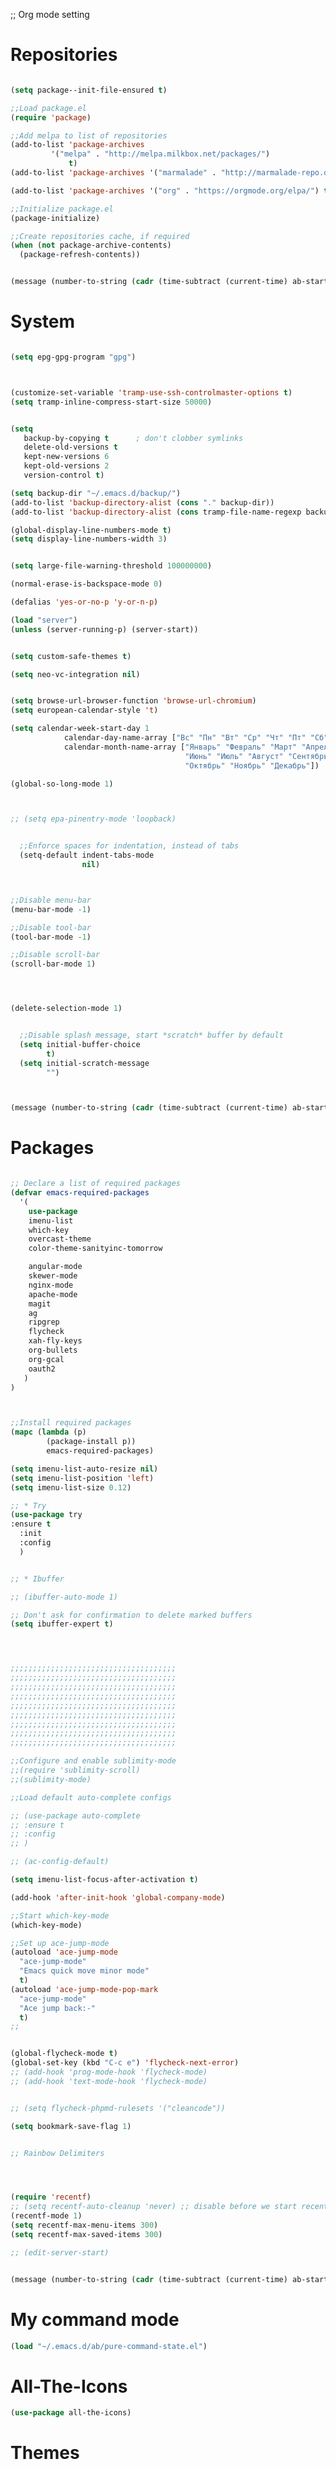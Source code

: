;; Org mode setting 

* Repositories
  #+BEGIN_SRC emacs-lisp

(setq package--init-file-ensured t)

;;Load package.el
(require 'package)

;;Add melpa to list of repositories
(add-to-list 'package-archives
	     '("melpa" . "http://melpa.milkbox.net/packages/") 
             t)
(add-to-list 'package-archives '("marmalade" . "http://marmalade-repo.org/packages/") t)

(add-to-list 'package-archives '("org" . "https://orgmode.org/elpa/") t)

;;Initialize package.el
(package-initialize)

;;Create repositories cache, if required
(when (not package-archive-contents)
  (package-refresh-contents))


  #+END_SRC

  #+BEGIN_SRC emacs-lisp
(message (number-to-string (cadr (time-subtract (current-time) ab-start-time))))
  #+END_SRC

* System

  #+BEGIN_SRC emacs-lisp

(setq epg-gpg-program "gpg") 



(customize-set-variable 'tramp-use-ssh-controlmaster-options t)
(setq tramp-inline-compress-start-size 50000)


(setq
   backup-by-copying t      ; don't clobber symlinks
   delete-old-versions t
   kept-new-versions 6
   kept-old-versions 2
   version-control t) 

(setq backup-dir "~/.emacs.d/backup/")
(add-to-list 'backup-directory-alist (cons "." backup-dir))
(add-to-list 'backup-directory-alist (cons tramp-file-name-regexp backup-dir))

(global-display-line-numbers-mode t)
(setq display-line-numbers-width 3) 


(setq large-file-warning-threshold 100000000)

(normal-erase-is-backspace-mode 0)

(defalias 'yes-or-no-p 'y-or-n-p)

(load "server")
(unless (server-running-p) (server-start))


(setq custom-safe-themes t)

(setq neo-vc-integration nil) 
  

(setq browse-url-browser-function 'browse-url-chromium)
(setq european-calendar-style 't)

(setq calendar-week-start-day 1
            calendar-day-name-array ["Вс" "Пн" "Вт" "Ср" "Чт" "Пт" "Сб"]
            calendar-month-name-array ["Январь" "Февраль" "Март" "Апрель" "Май" 
                                       "Июнь" "Июль" "Август" "Сентябрь"
                                       "Октябрь" "Ноябрь" "Декабрь"])

(global-so-long-mode 1)



;; (setq epa-pinentry-mode 'loopback)


  ;;Enforce spaces for indentation, instead of tabs
  (setq-default indent-tabs-mode 
                nil)



;;Disable menu-bar
(menu-bar-mode -1)

;;Disable tool-bar
(tool-bar-mode -1)

;;Disable scroll-bar
(scroll-bar-mode 1)




(delete-selection-mode 1)


  ;;Disable splash message, start *scratch* buffer by default
  (setq initial-buffer-choice 
        t)
  (setq initial-scratch-message 
        "")



  #+END_SRC

  #+BEGIN_SRC emacs-lisp
(message (number-to-string (cadr (time-subtract (current-time) ab-start-time))))
  #+END_SRC
  
* Packages 
  #+BEGIN_SRC emacs-lisp

    ;; Declare a list of required packages
    (defvar emacs-required-packages
      '(
        use-package
        imenu-list
        which-key
        overcast-theme
        color-theme-sanityinc-tomorrow

        angular-mode
        skewer-mode
        nginx-mode
        apache-mode
        magit
        ag
        ripgrep
        flycheck
        xah-fly-keys
        org-bullets
        org-gcal
        oauth2
       )
    )



    ;;Install required packages
    (mapc (lambda (p)
            (package-install p))
            emacs-required-packages)

    (setq imenu-list-auto-resize nil)
    (setq imenu-list-position 'left)
    (setq imenu-list-size 0.12)

    ;; * Try
    (use-package try
    :ensure t
      :init
      :config
      )


    ;; * Ibuffer

    ;; (ibuffer-auto-mode 1)

    ;; Don't ask for confirmation to delete marked buffers
    (setq ibuffer-expert t)




    ;;;;;;;;;;;;;;;;;;;;;;;;;;;;;;;;;;;;;
    ;;;;;;;;;;;;;;;;;;;;;;;;;;;;;;;;;;;;;
    ;;;;;;;;;;;;;;;;;;;;;;;;;;;;;;;;;;;;;
    ;;;;;;;;;;;;;;;;;;;;;;;;;;;;;;;;;;;;;
    ;;;;;;;;;;;;;;;;;;;;;;;;;;;;;;;;;;;;;
    ;;;;;;;;;;;;;;;;;;;;;;;;;;;;;;;;;;;;;
    ;;;;;;;;;;;;;;;;;;;;;;;;;;;;;;;;;;;;;
    ;;;;;;;;;;;;;;;;;;;;;;;;;;;;;;;;;;;;;
    ;;;;;;;;;;;;;;;;;;;;;;;;;;;;;;;;;;;;;

    ;;Configure and enable sublimity-mode
    ;;(require 'sublimity-scroll)
    ;;(sublimity-mode)

    ;;Load default auto-complete configs

    ;; (use-package auto-complete 
    ;; :ensure t
    ;; :config
    ;; )

    ;; (ac-config-default)

    (setq imenu-list-focus-after-activation t)

    (add-hook 'after-init-hook 'global-company-mode)

    ;;Start which-key-mode
    (which-key-mode)

    ;;Set up ace-jump-mode
    (autoload 'ace-jump-mode 
      "ace-jump-mode" 
      "Emacs quick move minor mode"
      t)
    (autoload 'ace-jump-mode-pop-mark 
      "ace-jump-mode" 
      "Ace jump back:-"
      t)
    ;; 


    (global-flycheck-mode t)
    (global-set-key (kbd "C-c e") 'flycheck-next-error)
    ;; (add-hook 'prog-mode-hook 'flycheck-mode)
    ;; (add-hook 'text-mode-hook 'flycheck-mode)


    ;; (setq flycheck-phpmd-rulesets '("cleancode"))

    (setq bookmark-save-flag 1)


    ;; Rainbow Delimiters




    (require 'recentf)
    ;; (setq recentf-auto-cleanup 'never) ;; disable before we start recentf!
    (recentf-mode 1)
    (setq recentf-max-menu-items 300)
    (setq recentf-max-saved-items 300)

    ;; (edit-server-start)


  #+END_SRC

  #+BEGIN_SRC emacs-lisp
(message (number-to-string (cadr (time-subtract (current-time) ab-start-time))))
  #+END_SRC


* My command mode 
#+BEGIN_SRC emacs-lisp
   (load "~/.emacs.d/ab/pure-command-state.el")

#+END_SRC



  
* All-The-Icons
  #+BEGIN_SRC emacs-lisp
(use-package all-the-icons)

  #+END_SRC

* Themes
  #+BEGIN_SRC emacs-lisp

(use-package kaolin-themes
  :config
  (load-theme 'kaolin-aurora t)
  (kaolin-treemacs-theme))

(use-package doom-modeline
      :ensure t
      :hook (after-init . doom-modeline-mode))

;; Highlight current row
(global-hl-line-mode 1)
;;(set-face-background hl-line-face "DarkSlateBlue")
(set-face-background hl-line-face "gray13")


(add-hook 'prog-mode-hook '(lambda () 
                         (highlight-phrase "&&" 'font-lock-negation-char-face)
                         (highlight-phrase "||" 'font-lock-negation-char-face)
                         (highlight-phrase "!==" 'font-lock-negation-char-face)
                         (highlight-phrase "!=" 'font-lock-negation-char-face)
                         (highlight-phrase "==" 'font-lock-negation-char-face)
                         (highlight-phrase "===" 'font-lock-negation-char-face)
))

  #+END_SRC


  #+BEGIN_SRC emacs-lisp
(message (number-to-string (cadr (time-subtract (current-time) ab-start-time))))
  #+END_SRC

* Tramp 
  #+BEGIN_SRC emacs-lisp
(setq explicit-shell-file-name "/bin/bash")
(add-hook 'shell-mode-hook  'with-editor-export-editor)
(add-hook 'term-exec-hook   'with-editor-export-editor)
(add-hook 'eshell-mode-hook 'with-editor-export-editor)

(setq tramp-ssh-controlmaster-options "")

  #+END_SRC

  #+BEGIN_SRC emacs-lisp
(message (number-to-string (cadr (time-subtract (current-time) ab-start-time))))
  #+END_SRC

* Grep 
  #+BEGIN_SRC emacs-lisp
;; find-grep template command
(customize-set-variable 'grep-find-command
(quote
("find . -type f -exec grep --color -nH --null -ie \"\" \\{\\} +" . 51)))


  #+END_SRC

  #+BEGIN_SRC emacs-lisp
(message (number-to-string (cadr (time-subtract (current-time) ab-start-time))))
  #+END_SRC

* Org

  - Org mode
  #+BEGIN_SRC emacs-lisp
(use-package org
:ensure t)


(setq org-agenda-files '("~/Документы/org"))

(setq org-default-notes-file (concat org-directory "~/Документы/org/toDo.org"))

(setq org-capture-templates
      '(
        ("t" "Todo" entry (file "~/Документы/org/toDo.org" ) "* TODO %?\n  %i %a")
        ("a" "Addresat-Todo" entry (file "~/Документы/org/adresat-ToDo.org") "* TODO %?\n  %i\n  %a") 
        ))

(org-babel-do-load-languages
   'org-babel-do-load-languages
   '(
     (sh . t)
     (python . t)
     (php . t)
     (js . t)
     ))

;; (setq org-bullets-bullet-list '("☯" "○" "✸" "✿" "~"))
(add-hook 'org-mode-hook (lambda () 
(org-bullets-mode 1)
(yas-minor-mode)
(add-pragmatapro-prettify-symbols-alist)
(prettify-symbols-mode)
))



(setq org-agenda-span 'month)
(setq org-agenda-start-day "-7d")

(add-hook 'org-agenda-mode-hook
(lambda () (local-set-key (kbd "r") 'org-agenda-earlier) 
            ;; (local-set-key (kbd "") 'org-agenda-later) 
            ))



  #+END_SRC

  - Fonts
  #+BEGIN_SRC emacs-lisp
(custom-set-faces
'(org-document-info-keyword ((t (:inherit shadow :foreground "gray26"))))
'(org-document-title ((t (:weight bold :height 1.4))))
'(org-meta-line ((t (:foreground "gray26"))))
)

(font-lock-add-keywords 'org-mode
                        '(("^ *\\([-]\\) "
                           (0 (prog1 () (compose-region (match-beginning 1) (match-end 1) "•"))))))

  #+END_SRC

  #+BEGIN_SRC emacs-lisp
(setq org-agenda-custom-commands
      '(("cx" "TODOs sorted by state, priority, effort"
         todo "*"
         ((org-agenda-overriding-header "\nTODOs sorted by state, priority, effort")
          (org-agenda-sorting-strategy '(todo-state-down priority-down effort-up))))))

  #+END_SRC




  #+BEGIN_SRC emacs-lisp
(message (number-to-string (cadr (time-subtract (current-time) ab-start-time))))
  #+END_SRC

* Reveal

  #+BEGIN_SRC emacs-lisp
(use-package org-re-reveal
:ensure org-re-reveal
:config
(setq org-re-reveal-root "https://revealjs.com/")
)

(use-package htmlize
:ensure t)
  

  #+END_SRC

  #+BEGIN_SRC emacs-lisp
(message (number-to-string (cadr (time-subtract (current-time) ab-start-time))))
  #+END_SRC

* Yasnippet

  #+BEGIN_SRC emacs-lisp
(use-package yasnippet
:ensure t
:config
(yas-reload-all))

(use-package yasnippet-snippets
:ensure t)

(add-hook 'prog-mode-hook #'yas-minor-mode)
  #+END_SRC


  #+BEGIN_SRC emacs-lisp
(message (number-to-string (cadr (time-subtract (current-time) ab-start-time))))
  #+END_SRC

* Magit 

  #+BEGIN_SRC emacs-lisp
  (use-package magit
  :ensure t)
  (add-hook 'magit-mode-hook 'xah-fly-insert-mode-activate)

  (defun ab-stage-commit-push(message)
  "Stage all commit and pusht."
    (interactive "sCommit Message: ")
    ;; (magit-stage-modified t)

    (magit-run-git "commit" "-am" message)
    (magit-push-current-to-pushremote nil)
  )

  (defun ab-stage-commit(message)
  "Stage all commit and pusht."
    (interactive "sCommit Message: ")
    ;; (magit-stage-modified t)

    (magit-run-git "commit" "-am" message)
  )



  #+END_SRC

  #+BEGIN_SRC emacs-lisp
(message (number-to-string (cadr (time-subtract (current-time) ab-start-time))))
  #+END_SRC

* Custom functions
  #+BEGIN_SRC emacs-lisp
            (defun increment-number-at-point (&optional arg)
            "Increment a number at point."
            (interactive "*P")
            (let* ((bounds (bounds-of-thing-at-point 'word))
            (beg (car bounds))
            (end (cdr bounds))
            (num (string-to-number (buffer-substring beg end)))
            (incr (cond ((null arg) 1)
            ((listp arg) -1)
            (t arg)))
            (value (+ num incr)))
            (delete-region beg end)
            (insert (format "%d" value))))

          (defun load-if-exists (f)
          "load the elisp file only if it exists and is readable"
          (if (file-readable-p f)
          (load-file f)))

          (defun cp1251 ()
            (interactive)
            (revert-buffer-with-coding-system 'cp1251)
            )

          (defun utf8 ()
            (interactive)
            (revert-buffer-with-coding-system 'utf-8)
            )

          (defun finish-line ()
            (interactive)
            (end-of-line)
            (when (not (looking-back ";"))
              (insert ";")))

 

          (defun emacs-reload-current-file ()
            "Reload current buffer file from the disk"
            (interactive)
            (cond (buffer-file-name (progn (find-alternate-file buffer-file-name)
                                           (message "File reloaded")))
                  (t (message "You're not editing a file!"))))



          ;;Enable show-paren-mode
          (show-paren-mode 1)

          ;;Enable winner-mode
          (winner-mode t)

          ;;Enable windmove
          (windmove-default-keybindings 'meta)

          (save-place-mode 1)




          ;;(require 'server)
          ;;(unless (server-running-p)
          ;;  (server-start))





          (defun flush-empty-lines()
            "Remove emty string from buffer"
              (interactive)
              (flush-lines "^[[:space:]]*$"))

          (defun eshell-clear ()
            "Clear the eshell buffer."
            (let ((inhibit-read-only t))
              (erase-buffer)
              (eshell-send-input)))


          (defun run-current-file ()
            "Execute or compile the current file.
          For example, if the current buffer is the file x.pl,
          then it'll call “perl x.pl” in a shell.
          The file can be php, perl, python, ruby, javascript, bash, ocaml, vb, elisp.
          File suffix is used to determine what program to run.
          If the file is modified, ask if you want to save first. (This command always run the saved version.)
          If the file is emacs lisp, run the byte compiled version if exist."
            (interactive)
            (let (suffixMap fName fSuffix progName cmdStr)

              ;; a keyed list of file suffix to comand-line program path/name
              (setq suffixMap 
                    '(("php" . "php")
                      ;; ("coffee" . "coffee -p")
                      ("pl" . "perl")
                      ("cgi" . "perl")
                      ("py" . "python")
                      ("rb" . "ruby")
                      ("js" . "node")             ; node.js
                      ("sh" . "bash")
                      ("ml" . "ocaml")
                      ("vbs" . "cscript")))
              (setq fName (buffer-file-name))
              (setq fSuffix (file-name-extension fName))
              (setq progName (cdr (assoc fSuffix suffixMap)))
              (setq cmdStr (concat progName " \""   fName "\""))

              (when (buffer-modified-p)
                (progn 
                  (when (y-or-n-p "Buffer modified. Do you want to save first?")
                    (save-buffer) ) ) )

              (if (string-equal fSuffix "el") ; special case for emacs lisp
                  (progn 
                    (load (file-name-sans-extension fName)))
                (if progName
                    (progn
                      (message "Running…")
                      ;; (message progName)
                      (shell-command cmdStr "*run-current-file output*" ))
                  (message "No recognized program file suffix for this file.")))
              ))




          (defun file-metadata ()
            (interactive)
            (let* ((fname (buffer-file-name))
                   (data (file-attributes fname))
                   (access (current-time-string (nth 4 data)))
                   (mod (current-time-string (nth 5 data)))
                   (change (current-time-string (nth 6 data)))
                   (size (nth 7 data))
                   (mode (nth 8 data)))
              (message
               "%s:
            Accessed: %s
            Modified: %s
            Changed: %s
            Size: %s bytes
            Mode: %s"
               fname access mod change size mode)))



          (defun ab-goto-recent-directory ()
            "Open recent directory with dired"
            (interactive)
            (unless recentf-mode (recentf-mode 1))
            (let ((collection
                   (delete-dups
                    (append (mapcar 'file-name-directory recentf-list)
                            ;; fasd history
                            (if (executable-find "fasd")
                                (split-string (shell-command-to-string "fasd -ld") "\n" t))))))
              (ivy-read "Recent directories:" collection :action 'dired)))


          (defun ab-goto-recent-file ()
            "Open recent directory with dired"
            (interactive)
            (unless recentf-mode (recentf-mode 1))
            (ivy-read "Recent files:" recentf-list :action 'find-file))





          ;; Change (..) to [..], '..' to ".." and back
          (defun ab-change-bracket-pair ()
              (interactive )
              (xah-goto-matching-bracket)

              ;; (backward-char)
              (cua-set-mark)
              ;; (forward-char)
              (xah-goto-matching-bracket)

              ;; cycle pair
              (case (char-before)
                ((?') (xah-insert-bracket-pair "\"" "\""))
                ((?\") (xah-insert-bracket-pair "'" "'"))
                ((?\)) (xah-insert-bracket-pair "[" "]"))
                ((?\]) (xah-insert-bracket-pair "(" ")"))
                )

    
              (backward-char)
              (xah-delete-backward-bracket-pair)
              (forward-char)

              )



          (setq auto-save-default nil)


          (add-to-list 'auto-mode-alist '("\\.js\\'" . js2-mode))


          ;; grep search templete
          (setq grep-find-template "find . <X> -type f <F> -exec grep <C> -nH -e -i \"<R>\" \\{\\} +")



          (setq ido-use-filename-at-point 'guess)
          (setq ido-enable-flex-matching t)
          (setq ido-everywhere t)
          (ido-mode 1)


          (global-subword-mode 1)

          ;; Crypt org files 
          (require 'org-crypt)
          (org-crypt-use-before-save-magic)
          (setq org-tags-exclude-from-inheritance (quote ("crypt")))
            ;; GPG key to use for encryption
            ;; Either the Key ID or set to nil to use symmetric encryption.
          ;; (setq org-crypt-key nil)

          (setq org-crypt-key "3FEE3795")   
          (setq epa-file-select-keys nil)



          (setq org-support-shift-select t)



          (setq org-todo-keywords
          '((sequence "TODO" "PROCESS" "DELEGATED" "|" "DONE" "CANCELED")))

        (setq org-todo-keyword-faces
          '(("TODO" . (:foreground "#ff39a3" :weight bold))
          ("PROCESS" . "green")
          ("CANCELED" . (:foreground "white" :background "#4d4d4d" :weight bold))
        ;;("DELEGATED" . "")
        ("POSTPONED" . "#008080")))

;;        (setq org-todo-sort-order '("PROCESS" "DELEGATED" "TODO" "" "DONE"))

(setq org-priority-faces '((?A . (:foreground "red" :weight 'bold))
                           (?B . (:foreground "yellow"))
                           (?C . (:foreground "green"))))

        (defun my:user-todo-sort (a b)
          "Sort todo based on which I want to see first"
          (when-let ((state-a (get-text-property 14 'todo-state a))
                     (state-b (get-text-property 14 'todo-state b))
                     (cmp (--map (cl-position-if (lambda (x)
                                                   (equal x it))
                                                 org-todo-sort-order)
                                 (list state-a state-b))))
            (cond ((apply '> cmp) 1)
                  ((apply '< cmp) -1)
                  (t nil))))
        (setq org-agenda-cmp-user-defined 'my:user-todo-sort)



          (setq xah-fly-use-meta-key nil) ; must come before loading xah-fly-keys
          (require 'xah-fly-keys)

          (xah-fly-keys-set-layout "qwerty") ; required if you use qwerty

          (xah-fly-keys 1)



          (electric-pair-mode 1)

          (skewer-setup)

          (setq visible-bell 1)
           (setq ring-bell-function 
                (lambda ()
                  (unless (memq this-command
                                '(isearch-abort abort-recursive-edit exit-minibuffer keyboard-quit))
                    (ding))))


        ;; Default theme background color
          (setq background-color (face-attribute 'default :background)) ;; #2d2d2d


          (defun highlight-selected-window ()
            "highlight-selected-window."
            (walk-windows (lambda (w)
                            (unless (eq w (selected-window)) ;; 
                              (with-current-buffer (window-buffer w)
                                ;;(buffer-face-set '(:background "#4e4e4e"))
                                ))))
                                (buffer-face-set 'default))
          (add-hook 'buffer-list-update-hook 'highlight-selected-window)




          (defadvice delete-frame (after delete-frame-set-background)
            (set-background-color background-color))
            (ad-activate 'delete-frame)

          (blink-cursor-mode 0)

        ;;  (setq skewer-refresh-onsave nil) 
        ;;  (defun ab-skewer-start-browser-refresh () (interactive) (setq skewer-refresh-onsave t) (run-skewer) )
        ;;  (defun ab-skewer-stop-browser-refresh () (interactive) (setq skewer-refresh-onsave nil) )
          ;; In skawer mode refresh linked browser page by save file
        ;;  (defun my-after-save-actions () "Used refresh" (when skewer-refresh-onsave (skewer-eval "location.reload()" ) ))

        ;;  (defun skawer-mode-hook-onsave () (add-hook 'after-save-hook 'my-after-save-actions) )
        ;;  (add-hook 'skewer-mode-hook 'skawer-mode-hook-onsave)
 
 

          (defun alarm() (call-process "paplay" "~/.emacs.d/alarm3.wav"))


          (defun ab-run-lastcommand-in-next-eshell-window () 
           (xah-next-window-or-frame)
           (end-of-buffer)
           (eshell-previous-matching-input-from-input 1)
           ;; (newline)
           (eshell-send-input)
           (xah-next-window-or-frame)
          )
 
          (defun ab-eshell-start-lastcommand-by-save () 
            (interactive)
            (add-hook 'after-save-hook 'ab-run-lastcommand-in-next-eshell-window)
          )
     
          (defun ab-eshell-stop-lastcommand-by-save () 
            (interactive)
            (remove-hook 'after-save-hook 'ab-run-lastcommand-in-next-eshell-window)
          )




          ;; ("j" "Journal" entry (file+datetree "~/org/journal.org")"* %?\nEntered on %U\n  %i\n  %a")
          ;; ("a" "Addresat-Todo" entry (file+headline "~/Документы/org/adresat-ToDo.org" "") "* TODO %?\n  %i\n  %a") 




          ;; Export to ics for google




          ;;; define categories that should be excluded









  #+END_SRC

  #+BEGIN_SRC emacs-lisp
(message (number-to-string (cadr (time-subtract (current-time) ab-start-time))))
  #+END_SRC

* Swiper, counsel, anzu and phi-search
  #+BEGIN_SRC emacs-lisp

    (use-package counsel
    :ensure t
    )

    (use-package swiper
    :ensure try
    :config
    (progn
    (ivy-mode 1)
    (setq ivy-use-virtual-buffers t)
    (setq ivy-virtual-abbreviate 'full)
    (setq ivy-initial-inputs-alist nil)
    (setq ivy-count-format "%d/%d ")
    (setq ivy-on-del-error-function #'ignore)

    ;; swiper for symbol at point
    (global-set-key (kbd "C-x l") 'counsel-locate)
    (define-key read-expression-map (kbd "C-r") 'counsel-minibuffer-history)
    (define-key ivy-minibuffer-map (kbd "C-c o") 'ivy-occur)
    ))



 ;;   (global-set-key (kbd "C-<tab>")
 ;;   (lambda () (interactive "")
 ;;   (switch-to-buffer (other-buffer (current-buffer) t))))


 ;;   ivy-switch-buffer
 ;; (setq ivy-switch-buffer-show-info '("%s" "file-name" "buffer-name"))

 ;;  (use-package ivy-rich
 ;;    :ensure t
 ;;    :config
 ;;    (ivy-rich-mode 1)
 ;;    )

  ;; (defun ab-swiper (start end)
    ;;   (interactive "r")
    ;;   (if (use-region-p)
    ;;   (setq regionp (buffer-substring start end))
    ;;   (setq regionp nil))

    ;;   (if (not regionp) 
    ;;   (ab-counsel-grep-or-swiper) 
    ;;   (ab-counsel-grep-or-swiper regionp)))     


    (defun ab-swiper ()
      (interactive)
      (setq sym (symbol-at-point))
      (if (not sym) (ab-counsel-grep-or-swiper) (ab-counsel-grep-or-swiper (symbol-name sym)) )
    )




    (defun ab-counsel-grep-or-swiper (&optional initial-input)
    "Call `swiper' for small buffers and `counsel-grep' for large ones.
    When non-nil, INITIAL-INPUT is the initial search pattern."
    (interactive)
    (if (or (not buffer-file-name)
    (buffer-narrowed-p)
    (jka-compr-get-compression-info buffer-file-name)
    (funcall counsel-grep-use-swiper-p))
    (swiper initial-input)
    (when (file-writable-p buffer-file-name)
    (save-buffer))
    (counsel-grep initial-input)))

    (setq counsel-grep-swiper-limit 1000000)


    (use-package phi-search
     :ensure t
     :config
     (global-set-key (kbd "C-f") 'phi-search))

     


  #+END_SRC

  #+BEGIN_SRC emacs-lisp
(message (number-to-string (cadr (time-subtract (current-time) ab-start-time))))
  #+END_SRC

* Avy 
  #+BEGIN_SRC emacs-lisp
(use-package avy
:ensure t
:bind ("M-s" . avy-goto-char))
  #+END_SRC

  #+BEGIN_SRC emacs-lisp
(message (number-to-string (cadr (time-subtract (current-time) ab-start-time))))
  #+END_SRC

* Writable grep
#+BEGIN_SRC emacs-lisp


    (use-package wgrep
    :ensure t
    :config
    (setq wgrep-change-readonly-file t)
    (setq wgrep-auto-save-buffer t)
  ;; (setq wgrep-enable-key "r")
    )

    (use-package wgrep-ag
    :ensure t
    )
    ;; (require 'wgrep-ag)


#+END_SRC

* PCRE2EL
  #+BEGIN_SRC emacs-lisp
  (use-package pcre2el
  :ensure t
  :config
  (pcre-mode)
  )
  #+END_SRC

  #+BEGIN_SRC emacs-lisp
(message (number-to-string (cadr (time-subtract (current-time) ab-start-time))))
  #+END_SRC

* Smooth scrolling

  #+BEGIN_SRC emacs-lisp
    ;; (use-package smooth-scrolling :ensure t
      ;; :config
      ;; (
       ;; smooth-scrolling-mode 1))
  #+END_SRC

  #+BEGIN_SRC emacs-lisp
(message (number-to-string (cadr (time-subtract (current-time) ab-start-time))))
  #+END_SRC

* Company 
  #+BEGIN_SRC emacs-lisp

    (use-package company :ensure t
                 :config
                 (add-hook 'after-init-hook 'global-company-mode)
                 (add-to-list 'company-backends 'company-web)
                 (add-to-list 'company-backends 'company-quickhelp)
                 (add-to-list 'company-backends 'company-php)
                  (add-to-list 'company-backends 'company-ac-php-backend)
                 (add-to-list 'company-backends 'php-extras-company)
                 (add-to-list 'company-backends 'company-Yasnippet)
                 (add-to-list 'company-backends 'company-dabbrev)
                 (add-to-list 'company-backends 'company-capf)
                 (add-to-list 'company-backends 'company-files)
                 (setq company-tooltip-limit 20)
                 (setq company-tooltip-align-annotations 't)
                 (setq company-idle-delay .3)
                 (setq company-minimum-prefix-length 1)
                 (setq company-begin-commands '(self-insert-command))


    (custom-set-faces
     '(company-preview
       ((t (:foreground "darkgray" :underline t))))
     '(company-preview-common
       ((t (:inherit company-preview))))
     '(company-tooltip
       ((t (:background "lightgray" :foreground "black"))))
     '(company-tooltip-selection
       ((t (:background "black" :foreground "white"))))
     '(company-tooltip-common
       ((((type x)) (:inherit company-tooltip :weight bold))
        (t (:inherit company-tooltip))))
     '(company-tooltip-common-selection
       ((((type x)) (:inherit company-tooltip-selection :weight bold))
        (t (:inherit company-tooltip-selection)))))

    )


    (use-package company-web :ensure t)
    (use-package company-quickhelp :ensure t)

  #+END_SRC

  #+BEGIN_SRC emacs-lisp
(message (number-to-string (cadr (time-subtract (current-time) ab-start-time))))
  #+END_SRC

* Web-mode

  #+BEGIN_SRC emacs-lisp
(use-package web-mode
:ensure t
:config
(add-to-list 'auto-mode-alist '("\\.html?\\'" . web-mode))
(setq web-mode-engines-alist
'(("django"    . "\\.html\\'")))
(setq web-mode-ac-sources-alist
'(("css" . (ac-source-css-property))
("html" . (ac-source-words-in-buffer ac-source-abbrev))))

(setq web-mode-enable-auto-closing t)
(setq web-mode-enable-auto-quoting t)) ; this fixes the quote problem I mentioned



  #+END_SRC

  #+BEGIN_SRC emacs-lisp
(message (number-to-string (cadr (time-subtract (current-time) ab-start-time))))
  #+END_SRC

* PHP

  #+BEGIN_SRC emacs-lisp

    
  ;; Download from https://github.com/emacs-php/php-mode/releases and run "make"
  ;; (load "~/.emacs.d/php-mode/php-mode-autoloads.el")
  
  (setq php-mode-coding-style 'psr2) 
  (setq flycheck-phpcs-standard 'psr2)
  (use-package php-mode  :ensure t)
  
  ;; php code sniffer
  (use-package phpcbf
  :ensure t
  :config
  (setq phpcbf-standard "PSR2")
  )

  (use-package flymake-easy :ensure t)

  (use-package flymake-php :ensure t)

  (use-package php-auto-yasnippets    
  :ensure t
  :config
  (setq php-auto-yasnippet-php-program "~/.emacs.d/ab/Create-PHP-YASnippet.php")
  )
  
  ;;(use-package php-eldoc   :ensure t)    

  ;; auto-complete & company-mode for php
  (use-package ac-php :ensure t)    

  (use-package company-php :ensure t)

  (setq geben-dbgp-default-port 9001)

  (add-hook 'php-mode-hook 'ab-php-mode-stuff)

;;(php-eldoc-enable)
  
  (defun ab-php-mode-stuff () 
  (define-key xah-fly-comma-keymap (kbd "l") 'ac-php-find-symbol-at-point)
  (define-key xah-fly-comma-keymap (kbd "k") 'ac-php-location-stack-back)
  (define-key xah-fly-comma-keymap (kbd "i") 'ac-php-show-tip)
  (phpcbf-enable-on-save) 
  (flymake-php-load))

  
  (define-key php-mode-map (kbd "C-c e") 'flymake-goto-next-error)
  

  #+END_SRC


  #+BEGIN_SRC emacs-lisp
(message (number-to-string (cadr (time-subtract (current-time) ab-start-time))))
  #+END_SRC
* Perl

  #+BEGIN_SRC emacs-lisp
    ;; (add-hook perl-mode-hook (lambda () (local-unset-key (kbd "tab"))))
  #+END_SRC

* Web Beautify

  #+BEGIN_SRC emacs-lisp
(use-package web-beautify :ensure t)
(defun ab-beautify-code ()
  "Beautify CSS, HTML or JS"
  (interactive)
  (cond
    ((eq major-mode 'js-mode) (web-beautify-js))
    ((eq major-mode 'js2-mode) (web-beautify-js))
    ((eq major-mode 'json-mode) (web-beautify-js))
    ((eq major-mode 'web-mode) (web-beautify-html))
    ((eq major-mode 'xah-css-mode) (web-beautify-css))
    ((eq major-mode 'css-mode) (web-beautify-css))
    ((eq major-mode 'scss-mode) (web-beautify-css))
    ((indent-region (point-min) (point-max)))))

  #+END_SRC


  #+BEGIN_SRC emacs-lisp
(message (number-to-string (cadr (time-subtract (current-time) ab-start-time))))
  #+END_SRC

* Rainbow

  - Colorize colors #ff0000
  #+BEGIN_SRC emacs-lisp
  (use-package rainbow-mode
  :ensure t
  :config
  (add-hook 'prog-mode-hook 'rainbow-mode))
  #+END_SRC

  - Rainbow parentheses
  #+BEGIN_SRC emacs-lisp
  (use-package rainbow-delimiters
  :ensure t
  :config
  (add-hook 'prog-mode-hook 'rainbow-delimiters-mode))
  #+END_SRC


  #+BEGIN_SRC emacs-lisp
(message (number-to-string (cadr (time-subtract (current-time) ab-start-time))))
  #+END_SRC

* Projectile 
  
  #+BEGIN_SRC emacs-lisp


  ;; projectile
  (use-package projectile
  :ensure t
  :config
  (projectile-global-mode)
  ;; (setq projectile-completion-system 'ivy)
  (setq projectile-mode-line "x Projectile x")
  (setq projectile-indexing-method 'alien)
  (setq projectile-enable-caching t)
  (setq projectile-git-submodule-command nil)
  )

  (use-package counsel-projectile
  :ensure t)

  #+END_SRC
  - Set projec name in var for perfomance. 
  #+BEGIN_SRC emacs-lisp
      (setq project-name (projectile-project-name))
      ;; Set my-projectile-project-name to projectile-project-name,
      ;; so that later I can also set projectile project name when in *Messages* buffer etc
      (defun my-projectile-switch-project-action ()
        (when (not (equal (projectile-project-name) "-"))
          (progn
           (setq project-name (projectile-project-name))
           (setq frame-title-format '("Emacs: " "%b" (:eval (format " in [%s]" project-name) ))))))


      (add-hook 'projectile-after-switch-project-hook 'my-projectile-switch-project-action)
      (add-hook 'find-file-hook 'my-projectile-switch-project-action)

      (setq projectile-switch-project-action 'counsel-projectile-find-file)

     ;; )
            ;; (add-hook 'projectile-switch-project-action 'counsel-projectile-find-file)
    ;;         (remove-hook 'projectile-switch-project-action 'counsel-projectile-find-file)
    ;; ;; 
    ;; projectile-switch-project-action

      (defun ab-set-project-name-manual ()
        "Set project name manualy and put it to frame title"
        (interactive)
        (setq project-name (read-string "Enter project name: "))
        (setq frame-title-format '("Emacs: " "%b" (:eval (format " in [%s] (m)" project-name) )))
        )

        ;; Allow remote project
        (setq projectile-require-project-root nil)
  #+END_SRC

  - Keys
  #+BEGIN_SRC emacs-lisp
(define-key projectile-mode-map (kbd "C-p") 'projectile-command-map)
(define-key projectile-command-map (kbd "m") 'magit-status)
(define-key projectile-command-map (kbd "P") 'ab-stage-commit-push)
(define-key projectile-command-map (kbd "C") 'ab-stage-commit)

(define-key projectile-command-map (kbd "F") (lambda ()(interactive) (magit-pull-from-pushremote nil)))
(define-key projectile-command-map (kbd "n") 'ab-set-project-name-manual)

  #+END_SRC

  #+BEGIN_SRC emacs-lisp
(message (number-to-string (cadr (time-subtract (current-time) ab-start-time))))
  #+END_SRC

* Smex
  Smart M-x command
  #+BEGIN_SRC emacs-lisp
  (use-package smex
  :ensure t
  :config
  (smex-initialize)
  )
  #+END_SRC


  #+BEGIN_SRC emacs-lisp
(message (number-to-string (cadr (time-subtract (current-time) ab-start-time))))
  #+END_SRC

* Dired
  #+BEGIN_SRC emacs-lisp

  (use-package dired
  :ensure nil
  :config
  (progn
  (setq dired-dwim-target t)
  (define-key dired-mode-map (kbd "RET") 'dired-find-alternate-file) ; was dired-advertised-find-file
  (define-key dired-mode-map (kbd "^") (lambda () (interactive) (find-alternate-file "..")))  ; was dired-up-directory
  ;; to trump
  (setq ange-ftp-ftp-program-name "pftp")
  (setq ange-ftp-try-passive-mode nil) 
  (setq dired-listing-switches "-aBhlF --group-directories-first")

  ;; Show file details by default
  (defun ab-dired-mode-setup () (dired-hide-details-mode 0))
  (add-hook 'dired-mode-hook 'ab-dired-mode-setup)

  ))

  ;; Dired-x. Extra features
  (use-package dired-x
  :ensure nil
  :config
  (add-hook 'dired-load-hook (function (lambda () (load "dired-x")))))

  ;; Dired-launch. launch files in external app
  ;; (use-package dired-launch
  ;; :ensure nil
  ;; :
  ;; config
  ;; ; ;Set hooks for dired-launch-mode
  ;; (add-hook 'dired-mode-hook 'dired-launch-mode) )

  ;; Dired+
  ;; need to load manualy
  ;; https://github.com/emacsmirror/emacswiki.org/blob/master/dired%2b.el

  (when (require 'dired+ nil 'noerror)
         (message "Hello"))
  ;; Reuse Dir in dired         
  (diredp-toggle-find-file-reuse-dir 1)

  ;; Style of omit files in dired
  (custom-set-faces
  '(diredp-omit-file-name ((t (:inherit diredp-ignored-file-name :foreground "gray29")))))

  ;; install dired+ from file
  (when (not (require 'dired+ nil 'noerror)) 
    (package-install-file "dired+.el"))
    (require 'dired+)



  #+END_SRC




  #+BEGIN_SRC emacs-lisp
(message (number-to-string (cadr (time-subtract (current-time) ab-start-time))))
  #+END_SRC


* Ranger

  #+BEGIN_SRC emacs-lisp
  (use-package ranger
  :ensure t 
  :config
  (define-key ranger-mode-map (kbd "C-c i") 'ranger-preview-toggle)
  (define-key ranger-mode-map (kbd "C-c f") 'ranger-travel)
  (define-key ranger-mode-map (kbd "a") 'smex)
  (define-key ranger-mode-map (kbd "f") 'ivy-switch-buffer)
  (define-key ranger-mode-map (kbd "i") 'previous-line)
  (define-key ranger-mode-map (kbd "j") 'ranger-up-directory)
  (define-key ranger-mode-map (kbd "k") 'forward-line)
  (define-key ranger-mode-map (kbd "l") 'ranger-find-file)
  (define-key ranger-mode-map (kbd "pp") 'ranger-paste)

  (define-key xah-fly-leader-key-map (kbd "m") 'ranger)

  (add-hook 'ranger-mode-hook (function (lambda ()
  (xah-fly-insert-mode-activate)
  )))

  )
  #+END_SRC


* Multiple cursors

  #+BEGIN_SRC emacs-lisp
  (use-package multiple-cursors
  :ensure t
  :config
  )
  #+END_SRC

  #+BEGIN_SRC emacs-lisp
(message (number-to-string (cadr (time-subtract (current-time) ab-start-time))))
  #+END_SRC

* Keybindings

  #+BEGIN_SRC emacs-lisp
    ;; 
    ;; ab-KEYS
    ;;





        ;; 

    (defvar major-keyboard-bindings
      '(
        ;; ("C-x C-f" . ido-find-file )
        ;; ("C-x C-r" . helm-recentf)
        ;; ("C-x k" . kill-this-buffer)
    
        ("C-c a" . org-agenda)
        ;; ("C-c a c" . org-caldav-sync);; sync with google calendar
        ("C-c t" . org-capture)
        ("C-w" . kill-this-buffer)
        ("<C-tab>" . other-window)
        ;; ("C-s" . save-buffer )
        ;; ("C-S-s" . write-file )
        ("C-f" . phi-search)
        ("M-S-<down>" . buf-move-down)
        ("M-S-<left>" . buf-move-left)
        ("M-S-<right>" . buf-move-right)
        ("C-r" . emacs-reload-current-file)
        ;; ("<escape>" . keyboard-escape-quit)
        ("C-;" . finish-line)
        ;; ("C-d" . duplicate-thing)
        ;; ("C-c w" . copy-word)
        ;; ("C-x g" . magit-status)
        ("M-d" . xah-delete-backward-char-or-bracket-text)
        ("M-e" . xah-backward-kill-word)
        ("M-r" . xah-kill-word)
        ("M-o" . forward-word)
        ("M-u" . backward-word)
        ("M-h" . xah-beginning-of-line-or-block)
        ("M-;" . xah-end-of-line-or-block)
        ("<f5>" . call-last-kbd-macro)
        ("<f8>" . other-frame)
        )
      )
    (defun apply-major-keyboard-bindings (pair)
      "Apply keyboard-bindings for supplied list of key-pair values"
      (global-set-key (kbd (car pair))
                      (cdr pair)))

    (mapc 'apply-major-keyboard-bindings
          major-keyboard-bindings)


    ;; set Menu/App key to do emacs's C-x http://ergoemacs.org/emacs/emacs_dvorak_C-x.html
    ;; (global-set-key (kbd "<menu>") ctl-x-map)


    (global-set-key (kbd "C-,") (lambda ()(interactive) (shrink-window-horizontally 5)))
    (local-set-key (kbd "C-,") (lambda ()(interactive) (shrink-window-horizontally 5)))

    (global-set-key (kbd "C-.") (lambda ()(interactive) (enlarge-window-horizontally 5)))
    ;; (shrink-window-horizontally 5)
    ;; (enlarge-window-horizontally 5)



    (global-set-key (kbd "C-1") (lambda ()(interactive) (bookmark-jump "1")))
    (global-set-key (kbd "C-2") (lambda ()(interactive) (bookmark-jump "2")))
    (global-set-key (kbd "C-3") (lambda ()(interactive) (bookmark-jump "3")))
    (global-set-key (kbd "C-4") (lambda ()(interactive)  (bookmark-jump "4")))


    (define-key isearch-mode-map (kbd "C-o") 'isearch-occur)
    (define-key isearch-mode-map (kbd "C-f") 'isearch-repeat-forward)
    (define-key isearch-mode-map (kbd "C-v") 'isearch-yank-kill)
    (define-key isearch-mode-map (kbd "C-d") 'isearch-word)



    ;; Xah fly keys                            
    (add-hook 'php-mode-hook
              (function (lambda ()
                          (local-unset-key (kbd "<M-tab>"))
                          (local-unset-key (kbd "C-d"))
                          (local-unset-key (kbd "C-b"))
                          (local-unset-key (kbd "C-h"))
                          (local-unset-key (kbd "C-."))
                          (local-unset-key (kbd "C-,"))
                          (local-unset-key (kbd "C-;"))
    )))


    (add-hook 'xah-fly-key-hook
              (function (lambda ()
                          (local-unset-key (kbd "<f7>"))
                          (local-unset-key (kbd "C-1"))
                          (local-unset-key (kbd "C-2"))
                          )))


    ;; (defun controlG() (interactive) (kbd "C-g"))

    (define-key key-translation-map (kbd "ESC") (kbd "C-g"))

    (define-key xah-fly-key-map (kbd "<f7>") 'run-current-file)

    ;; (define-key xah-fly-key-map (kbd "`") 'xah-fly-leader-key-map) 
    ;; (global-set-key (kbd "`") 'xah-fly-command-mode-activate)
    ;; (global-set-key (kbd "<tab>") 'xah-fly-command-mode-activate) 

    (add-hook 'xah-fly-command-mode-activate-hook
              (function (lambda ()

                          (local-unset-key (kbd "C-1"))
                          (local-unset-key (kbd "C-2"))
                          (local-unset-key (kbd "<f8>"))
                          (local-unset-key (kbd "<f9>"))
                          (local-unset-key (kbd "p"))
                      
                          (define-key xah-fly-key-map (kbd "1") (lambda ()(interactive)  (bookmark-jump "1")))  
                          (define-key xah-fly-key-map (kbd "2") (lambda ()(interactive)  (bookmark-jump "2")))

                          (define-key xah-fly-key-map (kbd "C-1") (lambda ()(interactive)  (bookmark-jump "1")))
                          (define-key xah-fly-key-map (kbd "C-2") (lambda ()(interactive)  (bookmark-jump "2")))

                          ;; (define-key xah-fly-key-map (kbd "<menu>") 'xah-fly-insert-mode-activate)
                          (define-key xah-fly-key-map (kbd "<home>") 'xah-fly-insert-mode-activate)

                          ;; Set xah fly for russian keyboard
                          (xah-fly--define-keys
                           xah-fly-key-map
                           '(
                             ("й" . xah-reformat-lines)
                             ("ц" . xah-shrink-whitespaces)
                             ("э" . xah-cycle-hyphen-underscore-space)
                             ("у" . xah-backward-kill-word)
                             ("я" . xah-comment-dwim)
                             ("х" . hippie-expand)
                             ("ф" . smex)
                             ("т" . isearch-forward)
                             ("ш" . previous-line)
                             ("р" . xah-beginning-of-line-or-block)
                             ("в" . xah-delete-backward-char-or-bracket-text)
                             ("н" . undo)
                             ("г" . backward-word)
                             ("о" . backward-char)
                             ("п" . xah-delete-current-text-block)
                             ("с" . xah-copy-line-or-region)
                             ("м" . xah-paste-or-paste-previous)
                             ("з" . xah-insert-space-before)
                             ("ь" . xah-backward-left-bracket)
                             ("д" . forward-char)
                             ("ы" . open-line)
                             ("к" . xah-kill-word)
                             ("ч" . xah-cut-line-or-region)
                             ("щ" . forward-word)
                             ("ж" . xah-end-of-line-or-block)
                             ("л" . next-line)
                             ("а" . xah-fly-insert-mode-activate)
                             ("б" . xah-next-window-or-frame)
                             ("и" . xah-toggle-letter-case)
                             ("е" . set-mark-command)
                             ))




                          (xah-fly--define-keys 
                           xah-fly-key-map
                           '(

                             ("a" . smex)
                             ("ф" . smex)
                         
                             ("m" . imenu-list-smart-toggle)
                             ("ь" . imenu-list-smart-toggle)

                             ("-" . universal-argument)
                             ("э" . universal-argument)
                         

                             ("b" . ab-swiper)
                             ("т" . ab-swiper)
                         
                         
                             ("i" . keyboard-quit)
                             ("п" . keyboard-quit)
                         
                             ("u" . ivy-switch-buffer)     
                             ("а" . ivy-switch-buffer)
                         
                             ("l" . projectile-command-map)
                             ("з" . projectile-command-map)
     
                             ("[" . projectile-command-map)
                             ("з" . projectile-command-map)     

                             
                             ))


                             (setq mode-line-front-space "-- INSERT --")
                             (force-mode-line-update)
                          ;; (define-key xah-fly-key-map (kbd "p") 'projectile-command-map)                             
    )))   

    (add-hook 'xah-fly-insert-mode-activate-hook
              (function (lambda ()
                      
                          (local-unset-key (kbd "1"))
                          (local-unset-key (kbd "2"))
                          (local-unset-key (kbd "<f8>"))
                          (local-unset-key (kbd "<f7>"))

                          ;; (local-unset-key (kbd "p"))                      
                          ;; (local-unset-key (kbd "g"))
                      
                          ;; (define-key xah-fly-key-map (kbd "<menu>") 'xah-fly-command-mode-activate)
                          (define-key xah-fly-key-map (kbd "<home>") 'xah-fly-command-mode-activate)
                          ;; (define-key xah-fly-key-map (kbd "1") )

                          ;; Set xah fly for russian keyboard
                          (xah-fly--define-keys
                           xah-fly-key-map
                           '(
                             ("й" . nil)
                             ("ц" . nil)
                             ("э" . nil)
                             ("у" . nil)
                             ("я" . nil)
                             ("х" . nil)
                             ("ф" . nil)
                             ("т" . nil)
                             ("ш" . nil)
                             ("р" . nil)
                             ("в" . nil)
                             ("а" . nil)
                             ("н" . nil)
                             ("г" . nil)
                             ("о" . nil)
                             ("п" . nil)
                             ("с" . nil)
                             ("м" . nil)
                             ("з" . nil)
                             ("ь" . nil)
                             ("д" . nil)
                             ("ы" . nil)
                             ("к" . nil)
                             ("ч" . nil)
                             ("щ" . nil)
                             ("ж" . nil)
                             ("л" . nil)
                             ("а" . nil)
                             ("б" . nil)
                             ("и" . nil)
                             ("е" . nil)
                             ))

                          ;; (define-key projectile-mode-map (kbd "p") nil)
    )))


    ;;(global-set-key (kbd "C-S-c C-S-c") 'mc/edit-lines)
    (define-key xah-fly-r-keymap (kbd "c") 'mc/edit-lines)
    (define-key xah-fly-r-keymap (kbd "m") 'mc/mark-more-like-this-extended)
    (define-key xah-fly-r-keymap (kbd "M") 'mc/mark-all-like-this)

    ;; (define-key xah-fly-c-keymap (kbd "j") 'ab-goto-recent-file)
    (define-key xah-fly-c-keymap (kbd "d") 'ab-goto-recent-directory)
    (define-key xah-fly-c-keymap (kbd "w") 'xah-close-current-buffer)
    (define-key xah-fly-c-keymap (kbd "m") 'file-metadata)

    (define-key xah-fly-e-keymap (kbd "c") 'xah-delete-backward-bracket-pair)
    (define-key xah-fly-e-keymap (kbd "d") 'ab-change-bracket-pair)

    (define-key xah-fly-n-keymap (kbd "e") 'revert-buffer-with-coding-system)
    ;;(define-key xah-fly-n-keymap (kbd "i") 'file-metadata)

    (define-key xah-fly-t-keymap (kbd "b") 'ab-beautify-code)
    (define-key xah-fly-t-keymap (kbd "k") 'xah-close-current-buffer)
    (define-key xah-fly-t-keymap (kbd "j") 'repeat)

    ;; leader w
    (define-key xah-fly-comma-keymap (kbd "j") 'find-tag)
    (define-key xah-fly-comma-keymap (kbd "s") 'ag)
    (define-key xah-fly-comma-keymap (kbd "a") 'counsel-ag)
    (define-key xah-fly-comma-keymap (kbd "r") 'counsel-git-grep)
    (define-key xah-fly-comma-keymap (kbd "g") 'counsel-git)
    (define-key xah-fly-comma-keymap (kbd "f") 'find-grep)
    (define-key xah-fly-comma-keymap (kbd "x") 'counsel-M-x)

    (define-key xah-fly-comma-keymap (kbd "w") 'ivy-resume)


    (define-key xah-fly-comma-keymap (kbd "h") 'highlight-symbol-at-point)
    (define-key xah-fly-comma-keymap (kbd "x") 'highlight-regexp)

    ;; (define-key xah-fly-c-keymap (kbd "q") 'helm-recentf)
    (define-key xah-fly-leader-key-map (kbd "k") 'kill-this-buffer)  
    
    (define-key xah-fly-leader-key-map (kbd "f") 'find-file)  
    (define-key xah-fly-leader-key-map (kbd "j") 'ab-goto-recent-file)

    (define-key xah-fly-leader-key-map (kbd "y") 'ivy-resume)

    (define-key xah-fly-leader-key-map (kbd "/") 'goto-line)

    ;; (define-key xah-fly-leader-key-map (kbd "b") 'imenu-list-smart-toggle)
    (define-key xah-fly-leader-key-map (kbd "p") 'projectile-command-map)

    (define-key projectile-command-map (kbd "f") 'counsel-projectile-find-file)


    (define-key xah-fly-leader-key-map (kbd "u") 'neotree-toggle)


    ;; * Org mode
    (define-key key-translation-map (kbd "<menu>") (kbd "C-c"))

    (define-key org-mode-map (kbd "C-c q") 'org-set-tags)
    (define-key org-mode-map (kbd "C-c e") 'org-export-dispatch)
    (define-key org-mode-map (kbd "C-c d") 'org-deadline)
    (define-key org-mode-map (kbd "C-c t") 'org-todo)




    ;; M-k.(kill-sentence &optional ARG)
    ;;https://www.alexkorablev.ru/2017/06/10/emacs-got-keys/
    (defun reverse-input-method (input-method)
      "Build the reverse mapping of single letters from INPUT-METHOD."
      (interactive
       (list (read-input-method-name "Use input method (default current): ")))
      (if (and input-method (symbolp input-method))
          (setq input-method (symbol-name input-method)))
      (let ((current current-input-method)
            (modifiers '(nil (control) (meta) (control meta))))
        (when input-method
          (activate-input-method input-method))
        (when (and current-input-method quail-keyboard-layout)
          (dolist (map (cdr (quail-map)))
            (let* ((to (car map))
                   (from (quail-get-translation
                          (cadr map) (char-to-string to) 1)))
              (when (and (characterp from) (characterp to))
                (dolist (mod modifiers)
                  (define-key local-function-key-map
                    (vector (append mod (list from)))
                    (vector (append mod (list to)))))))))
        (when input-method
          (activate-input-method current))))

    (reverse-input-method 'russian-computer)


  #+END_SRC

  #+BEGIN_SRC emacs-lisp
(message (number-to-string (cadr (time-subtract (current-time) ab-start-time))))
  #+END_SRC
* Indium

  #+BEGIN_SRC emacs-lisp
    (use-package indium
     :ensure t
     :config
     (define-key js-mode-map (kbd "C-c C-c") 'ab-indium-eval) 
     (define-key js2-mode-map (kbd "C-c C-c") 'ab-indium-eval) 
     (defun indium-scratch-insert-welcome-message ()
     "Insert a welcome message to help use the scratch buffer."
     (insert "// This buffer is for JavaScript evaluation.\n
location.reload();
var $scope = angular.element(document.getElementById('checkPinController')).scope();
var dataService = angular.element(document.body).injector().get('dataService');
var $filter = angular.element(document.body).injector().get('$filter');
// angular.element($0).scope()

\n"))

     ;; (define-key js-mode-map (kbd "SPC , m") ab-indium-eval) 
  )

  

  ;; В indium выполнить region если есть, иначе просто последний node
  (defun ab-indium-eval ()
    "print whether region is active."
    (interactive)
    (if (use-region-p)
        (indium-eval-region (region-beginning) (region-end))
      (indium-eval-last-node nil)))


     ;; (define-key js2-mode-map (kbd "C-c C-c") ab-indium-eval)
  #+END_SRC

* Beacon
#+BEGIN_SRC emacs-lisp
 (use-package beacon
  :ensure t
  :config
  (beacon-mode 1)
  ; (setq beacon-color "#666600")
  )
#+END_SRC

* Highlight indentation


#+BEGIN_SRC emacs-lisp
 
  (use-package highlight-indentation
    :ensure t
    :config
    (add-hook 'prog-mode-hook 'highlight-indentation-mode)
    ;; (set-face-background 'highlight-indentation-face "#2d2d2d")
    (set-face-background 'highlight-indentation-current-column-face "#555555")
  )

#+END_SRC



* Origami

#+BEGIN_SRC emacs-lisp
 (use-package origami
  :ensure t
  :config
  (global-origami-mode 1)
  (define-key xah-fly-leader-key-map (kbd "<tab>") 'origami-toggle-node))

#+END_SRC

* Anzy

  #+BEGIN_SRC emacs-lisp


    (use-package anzu
     :ensure t
     :config
     (global-anzu-mode +1))
     (global-set-key [remap query-replace] 'anzu-query-replace)
     (global-set-key [remap query-replace-regexp] 'anzu-query-replace-regexp)
     (define-key xah-fly-leader-key-map (kbd "z") 'anzu-replace-at-cursor-thing)


  #+END_SRC

* Mu4e
#+BEGIN_SRC emacs-lisp
   (load-if-exists "~/.emacs.d/ab/12-mu4e.el")
#+END_SRC

#+RESULTS:

* Git-gutter & Timemashine

#+BEGIN_SRC emacs-lisp
    (use-package git-gutter
     :ensure t
     :config
     (global-git-gutter-mode t)
     (global-set-key (kbd "C-c i") 'git-gutter:previous-hunk)
     (global-set-key (kbd "C-c k") 'git-gutter:next-hunk)
     (global-set-key (kbd "C-c p") 'git-gutter:popup-hunk)
     (global-set-key (kbd "C-c s") 'git-gutter:stage-hunk)
     (global-set-key (kbd "C-c r") 'git-gutter:revert-hunk)
     )

     (custom-set-variables
     '(git-gutter:modified-sign "*") 
     '(git-gutter:added-sign "+")    
     '(git-gutter:deleted-sign "-"))

     (use-package git-timemachine
     :ensure t
     )
#+END_SRC

* Spellcheck. Ispell & Langtool

#+BEGIN_SRC emacs-lisp

  (define-key xah-fly-leader-key-map (kbd "7") 'ispell-region)
  (use-package langtool
  :ensure t
  :config
  (setq langtool-language-tool-jar "~/LanguageTool/languagetool-commandline.jar")
  ;; (setq langtool-default-language "en-US")
  (setq langtool-mother-tongue "ru")
  (define-key xah-fly-leader-key-map (kbd "8") 'langtool-check)
  (define-key xah-fly-leader-key-map (kbd "9") 'langtool-check-done)
  )

  (defun langtool-autoshow-detail-popup (overlays)
    (when (require 'popup nil t)
      ;; Do not interrupt current popup
      (unless (or popup-instances
                  ;; suppress popup after type `C-g` .
                  (memq last-command '(keyboard-quit)))
        (let ((msg (langtool-details-error-message overlays)))
          (popup-tip msg)))))
  (setq langtool-autoshow-message-function
        'langtool-autoshow-detail-popup)

#+END_SRC

* Dumb-jump

#+BEGIN_SRC emacs-lisp
    (use-package git-gutter
     :ensure t
     :config
          (setq dumb-jump-max-find-time 8)
          (setq dumb-jump-selector 'ivy)
     ) 
    (define-key xah-fly-comma-keymap (kbd ".") 'dumb-jump-go)
    (define-key xah-fly-comma-keymap (kbd ",") 'dumb-jump-back)
    (define-key xah-fly-comma-keymap (kbd "o") 'dumb-jump-go-other-windocomma)
    (define-key xah-fly-comma-keymap (kbd "p") 'dumb-jump-go-prompt) 

#+END_SRC

* GGtags

#+BEGIN_SRC emacs-lisp
  (use-package ggtags
    :ensure t
    :init
    (push "GTAGS not found" debug-ignored-errors)
    :config
    ;; (add-hook 'prog-mode-hook 'ggtags-mode)
  )
#+END_SRC

* Plstore

  #+BEGIN_SRC emacs-lisp
(use-package plstore
:ensure t
:config
(setq plstore-cache-passphrase-for-symmetric-encryption t)

(defun plstore-open (file)
  "Create a plstore instance associated with FILE."
  (let* ((filename (file-truename file))
         (buffer (or (find-buffer-visiting filename)
                     (generate-new-buffer (format " plstore %s" filename))))
         (store (plstore--make buffer)))
    (with-current-buffer buffer
      (erase-buffer)
      (condition-case nil
          (let ((coding-system-for-read 'raw-text))
            (insert-file-contents file))
        (error))
      (setq buffer-file-name (file-truename file))
      (set-buffer-modified-p nil)
      (plstore--init-from-buffer store)
      store)))


)
  #+END_SRC

* Prettify-Symbols (Ligatures)

#+BEGIN_SRC emacs-lisp
  (load-file "~/.emacs.d/ab/10-pragmatapro.el")
  (set-default-font "Hack")
#+END_SRC

* Org-caldav

#+BEGIN_SRC emacs-lisp
  ;; Config with secret key
  (load-if-exists "~/.emacs.d/ab/11-private.el")
  (global-set-key (kbd "C-c g") 'org-caldav-sync)
#+END_SRC

* Welcome messge 

  #+BEGIN_SRC emacs-lisp
;; wget -q -O - ru.wttr.in/Ростов-на-Дону?T0
  (princ (shell-command-to-string
          (cl-concatenate 'string
                          "(fortune ; echo '\n\nЗапуск в "
                          (number-to-string (cadr (time-subtract (current-time) ab-start-time)))
                          " сек.\n"
                          "Сегодня: "
                          (format-time-string "%d %B %Y")
                          "'; ) | cowsay -n -f turtle; 
                          echo '\n\n'; 
                          "))
         (get-buffer-create  "*scratch*"))

         (recentf-open-files)
  #+END_SRC




